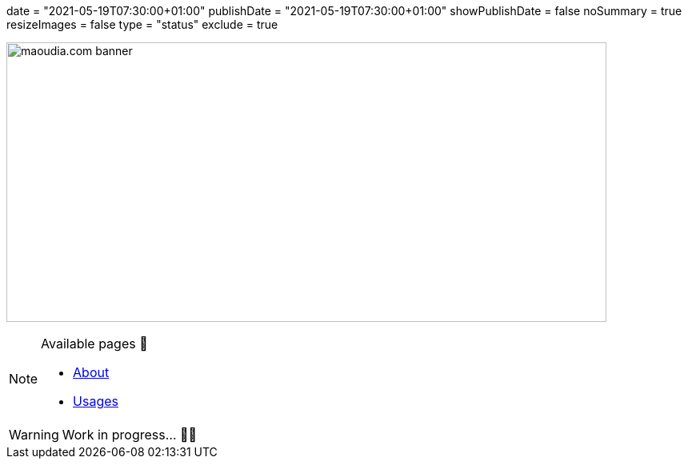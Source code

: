 +++
date = "2021-05-19T07:30:00+01:00"
publishDate = "2021-05-19T07:30:00+01:00"
showPublishDate = false
noSummary = true
resizeImages = false
type = "status"
exclude = true
+++

image:/images/banners/banner-700x350.webp[maoudia.com banner, 750, 350]

.Available pages 🔗
[NOTE]
====
* link:https://www.maoudia.com/about/[About]

* link:https://www.maoudia.com/uses/[Usages]
====

[WARNING]
====
Work in progress... 👨‍💻
====
